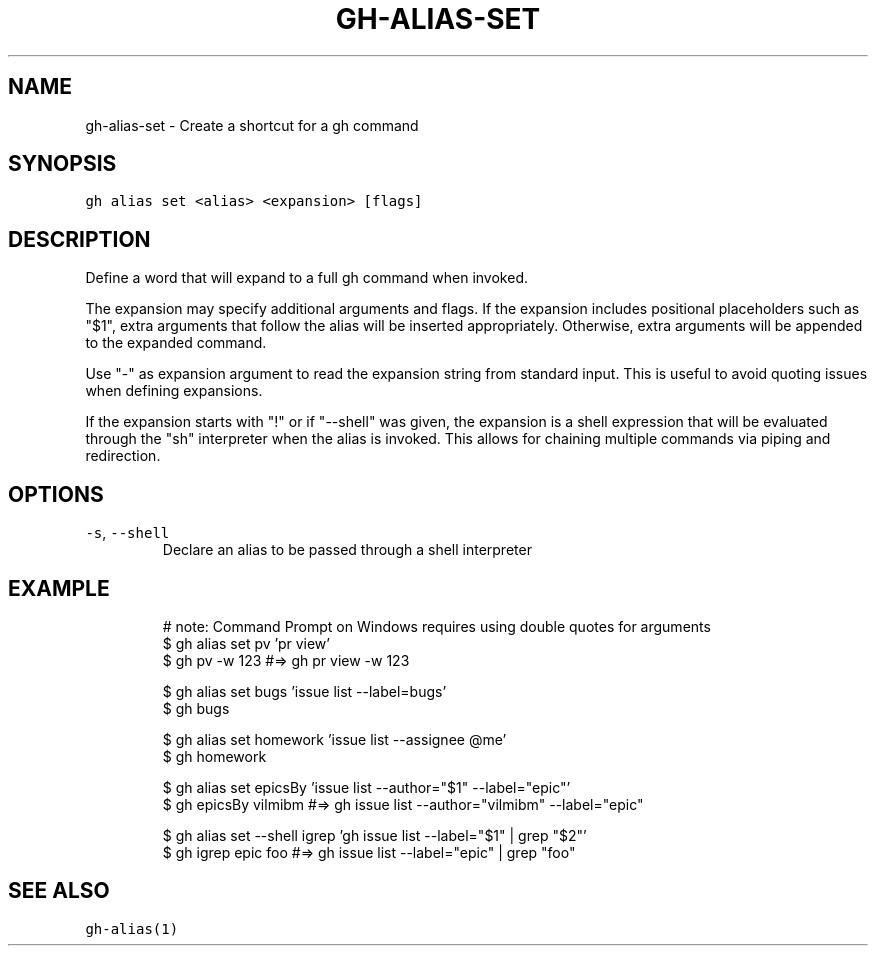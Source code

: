 .nh
.TH "GH-ALIAS-SET" "1" "Jul 2022" "" "GitHub CLI manual"

.SH NAME
.PP
gh-alias-set - Create a shortcut for a gh command


.SH SYNOPSIS
.PP
\fB\fCgh alias set <alias> <expansion> [flags]\fR


.SH DESCRIPTION
.PP
Define a word that will expand to a full gh command when invoked.

.PP
The expansion may specify additional arguments and flags. If the expansion includes
positional placeholders such as "$1", extra arguments that follow the alias will be
inserted appropriately. Otherwise, extra arguments will be appended to the expanded
command.

.PP
Use "-" as expansion argument to read the expansion string from standard input. This
is useful to avoid quoting issues when defining expansions.

.PP
If the expansion starts with "!" or if "--shell" was given, the expansion is a shell
expression that will be evaluated through the "sh" interpreter when the alias is
invoked. This allows for chaining multiple commands via piping and redirection.


.SH OPTIONS
.TP
\fB\fC-s\fR, \fB\fC--shell\fR
Declare an alias to be passed through a shell interpreter


.SH EXAMPLE
.PP
.RS

.nf
# note: Command Prompt on Windows requires using double quotes for arguments
$ gh alias set pv 'pr view'
$ gh pv -w 123  #=> gh pr view -w 123

$ gh alias set bugs 'issue list --label=bugs'
$ gh bugs

$ gh alias set homework 'issue list --assignee @me'
$ gh homework

$ gh alias set epicsBy 'issue list --author="$1" --label="epic"'
$ gh epicsBy vilmibm  #=> gh issue list --author="vilmibm" --label="epic"

$ gh alias set --shell igrep 'gh issue list --label="$1" | grep "$2"'
$ gh igrep epic foo  #=> gh issue list --label="epic" | grep "foo"


.fi
.RE


.SH SEE ALSO
.PP
\fB\fCgh-alias(1)\fR
